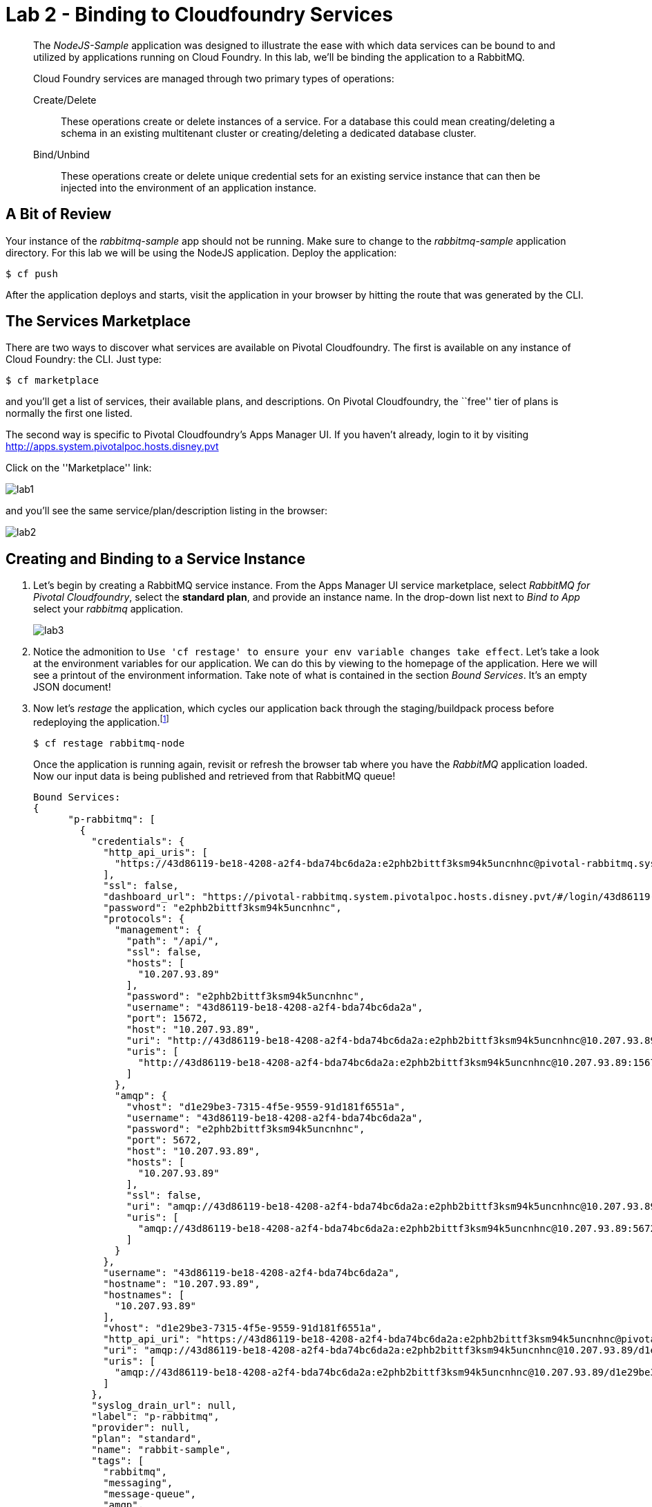 = Lab 2 - Binding to Cloudfoundry Services

[abstract]
--
The _NodeJS-Sample_ application was designed to illustrate the ease with which data services can be bound to and utilized by applications running on Cloud Foundry.
In this lab, we'll be binding the application to a RabbitMQ.

Cloud Foundry services are managed through two primary types of operations:

Create/Delete:: These operations create or delete instances of a service.
For a database this could mean creating/deleting a schema in an existing multitenant cluster or creating/deleting a dedicated database cluster.
Bind/Unbind:: These operations create or delete unique credential sets for an existing service instance that can then be injected into the environment of an application instance.
--

== A Bit of Review

Your instance of the _rabbitmq-sample_ app should not be running. Make sure to change to the _rabbitmq-sample_ application directory.  For this lab we will be using the NodeJS application.  Deploy the application:

----
$ cf push
----

After the application deploys and starts, visit the application in your browser by hitting the route that was generated by the CLI. 

== The Services Marketplace

There are two ways to discover what services are available on Pivotal Cloudfoundry.
The first is available on any instance of Cloud Foundry: the CLI. Just type:

----
$ cf marketplace
----

and you'll get a list of services, their available plans, and descriptions. On Pivotal Cloudfoundry, the ``free'' tier of plans is normally the first one listed.

The second way is specific to Pivotal Cloudfoundry's Apps Manager UI.
If you haven't already, login to it by visiting http://apps.system.pivotalpoc.hosts.disney.pvt

Click on the ''Marketplace'' link:

image::lab1.png[]

and you'll see the same service/plan/description listing in the browser:

image::lab2.png[]

== Creating and Binding to a Service Instance

. Let's begin by creating a RabbitMQ service instance.
From the Apps Manager UI service marketplace, select _RabbitMQ for Pivotal Cloudfoundry_, select the *standard plan*, and provide an instance name.
In the drop-down list next to _Bind to App_ select your _rabbitmq_ application.
+
image::lab3.png[]

. Notice the admonition to `Use 'cf restage' to ensure your env variable changes take effect`.
Let's take a look at the environment variables for our application. We can do this by viewing to the homepage of the application.
Here we will see a printout of the environment information.  Take note of what is contained in the section _Bound Services_.  It's an empty JSON document!

. Now let's _restage_ the application, which cycles our application back through the staging/buildpack process before redeploying the application.footnote:[In this case, we could accomplish the same goal by only _restarting_ the application via `cf restart rabbitmq-node`.
A _restage_ is generally recommended because Cloud Foundry buildpacks also have access to injected environment variables and can install or configure things differently based on their values.]
+
----
$ cf restage rabbitmq-node
----
+
Once the application is running again, revisit or refresh the browser tab where you have the _RabbitMQ_ application loaded. Now our input data is being published and retrieved from that RabbitMQ queue!
+
----
Bound Services:
{
      "p-rabbitmq": [
        {
          "credentials": {
            "http_api_uris": [
              "https://43d86119-be18-4208-a2f4-bda74bc6da2a:e2phb2bittf3ksm94k5uncnhnc@pivotal-rabbitmq.system.pivotalpoc.hosts.disney.pvt/api/"
            ],
            "ssl": false,
            "dashboard_url": "https://pivotal-rabbitmq.system.pivotalpoc.hosts.disney.pvt/#/login/43d86119-be18-4208-a2f4-bda74bc6da2a/e2phb2bittf3ksm94k5uncnhnc",
            "password": "e2phb2bittf3ksm94k5uncnhnc",
            "protocols": {
              "management": {
                "path": "/api/",
                "ssl": false,
                "hosts": [
                  "10.207.93.89"
                ],
                "password": "e2phb2bittf3ksm94k5uncnhnc",
                "username": "43d86119-be18-4208-a2f4-bda74bc6da2a",
                "port": 15672,
                "host": "10.207.93.89",
                "uri": "http://43d86119-be18-4208-a2f4-bda74bc6da2a:e2phb2bittf3ksm94k5uncnhnc@10.207.93.89:15672/api/",
                "uris": [
                  "http://43d86119-be18-4208-a2f4-bda74bc6da2a:e2phb2bittf3ksm94k5uncnhnc@10.207.93.89:15672/api/"
                ]
              },
              "amqp": {
                "vhost": "d1e29be3-7315-4f5e-9559-91d181f6551a",
                "username": "43d86119-be18-4208-a2f4-bda74bc6da2a",
                "password": "e2phb2bittf3ksm94k5uncnhnc",
                "port": 5672,
                "host": "10.207.93.89",
                "hosts": [
                  "10.207.93.89"
                ],
                "ssl": false,
                "uri": "amqp://43d86119-be18-4208-a2f4-bda74bc6da2a:e2phb2bittf3ksm94k5uncnhnc@10.207.93.89:5672/d1e29be3-7315-4f5e-9559-91d181f6551a",
                "uris": [
                  "amqp://43d86119-be18-4208-a2f4-bda74bc6da2a:e2phb2bittf3ksm94k5uncnhnc@10.207.93.89:5672/d1e29be3-7315-4f5e-9559-91d181f6551a"
                ]
              }
            },
            "username": "43d86119-be18-4208-a2f4-bda74bc6da2a",
            "hostname": "10.207.93.89",
            "hostnames": [
              "10.207.93.89"
            ],
            "vhost": "d1e29be3-7315-4f5e-9559-91d181f6551a",
            "http_api_uri": "https://43d86119-be18-4208-a2f4-bda74bc6da2a:e2phb2bittf3ksm94k5uncnhnc@pivotal-rabbitmq.system.pivotalpoc.hosts.disney.pvt/api/",
            "uri": "amqp://43d86119-be18-4208-a2f4-bda74bc6da2a:e2phb2bittf3ksm94k5uncnhnc@10.207.93.89/d1e29be3-7315-4f5e-9559-91d181f6551a",
            "uris": [
              "amqp://43d86119-be18-4208-a2f4-bda74bc6da2a:e2phb2bittf3ksm94k5uncnhnc@10.207.93.89/d1e29be3-7315-4f5e-9559-91d181f6551a"
            ]
          },
          "syslog_drain_url": null,
          "label": "p-rabbitmq",
          "provider": null,
          "plan": "standard",
          "name": "rabbit-sample",
          "tags": [
            "rabbitmq",
            "messaging",
            "message-queue",
            "amqp",
            "stomp",
            "mqtt",
            "pivotal"
          ]
        }
      ]
    }
}
----

. You may also verify your service was provisioned in the Apps Manager UI by clicking on your application and selecting the _Services_ tab.
+
image::lab4.png[]
+
You should now see the service created in step 1 listed.

. You may also verify your service was provisioned using the CLI:
+
----
$ cf services
----
+
You should now see the service created in step 1 listed and your application listed as a bound app.

Congratulations! You have just bound your first Cloud Foundry Service!

== On to the next Lab!
link:../../labs/lab3/README.adoc[Lab3 - Operating your Application]
